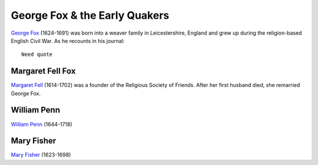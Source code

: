 ==============================
George Fox & the Early Quakers
==============================

`George Fox`_ (1624-1691) was born into a weaver family in Leicestershire,
England and grew up during the religion-based English Civil War. As he 
recounts in his journal::

  Need quote
  
  
Margaret Fell Fox
-----------------
`Margaret Fell`_ (1614-1702) was a founder of the Religious Society of 
Friends. After her first husband died, she remarried George Fox.
 
William Penn
------------
`William Penn`_ (1644-1718) 

Mary Fisher
-----------
`Mary Fisher`_ (1623-1698)

.. _`George Fox`: http://en.wikipedia.org/wiki/George_Fox
.. _`Margaret Fell`: http://en.wikipedia.org/wiki/Margaret_Fell
.. _`Mary Fisher`: http://en.wikipedia.org/wiki/Mary_Fisher_%28missionary%29
.. _`William Penn`: http://en.wikipedia.org/wiki/William_Penn
